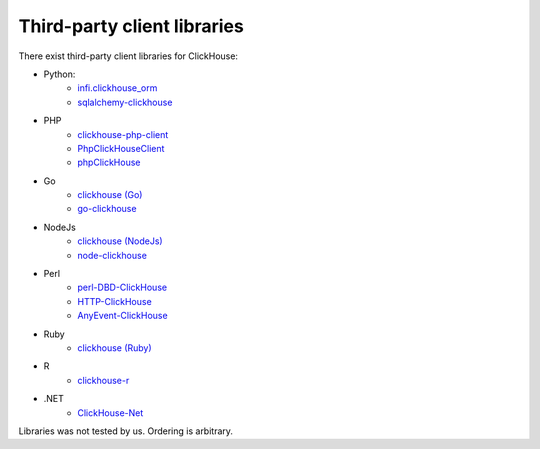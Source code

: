 Third-party client libraries
----------------------------

There exist third-party client libraries for ClickHouse:

* Python:
    - `infi.clickhouse_orm <https://github.com/Infinidat/infi.clickhouse_orm>`_
    - `sqlalchemy-clickhouse <https://github.com/cloudflare/sqlalchemy-clickhouse>`_
* PHP
    - `clickhouse-php-client <https://github.com/8bitov/clickhouse-php-client>`_
    - `PhpClickHouseClient <https://github.com/SevaCode/PhpClickHouseClient>`_
    - `phpClickHouse <https://github.com/smi2/phpClickHouse>`_
* Go
    - `clickhouse (Go) <https://github.com/kshvakov/clickhouse/>`_
    - `go-clickhouse <https://github.com/roistat/go-clickhouse>`_
* NodeJs
    - `clickhouse (NodeJs) <https://github.com/TimonKK/clickhouse>`_
    - `node-clickhouse <https://github.com/apla/node-clickhouse>`_
* Perl
    - `perl-DBD-ClickHouse <https://github.com/elcamlost/perl-DBD-ClickHouse>`_
    - `HTTP-ClickHouse <https://metacpan.org/release/HTTP-ClickHouse>`_
    - `AnyEvent-ClickHouse <https://metacpan.org/release/AnyEvent-ClickHouse>`_
* Ruby
    - `clickhouse (Ruby) <https://github.com/archan937/clickhouse>`_
* R
    - `clickhouse-r <https://github.com/hannesmuehleisen/clickhouse-r>`_
* .NET
    - `ClickHouse-Net <https://github.com/killwort/ClickHouse-Net>`_

Libraries was not tested by us. Ordering is arbitrary.
